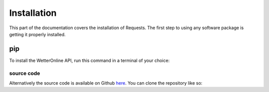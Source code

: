 Installation
=====

This part of the documentation covers the installation of Requests. The first step to using any software package is getting it properly installed.

pip
###

To install the WetterOnline API, run this command in a terminal of your choice:

.. code-block:: console
    $ pip install wetteronline

###########
source code
###########

Alternatively the source code is available on Github `here <https://github.com/johangroe/wetteronline-api>`_.
You can clone the repository like so:

.. code-block:: console
    $ git clone https://github.com/johangroe/wetteronline-api.git

